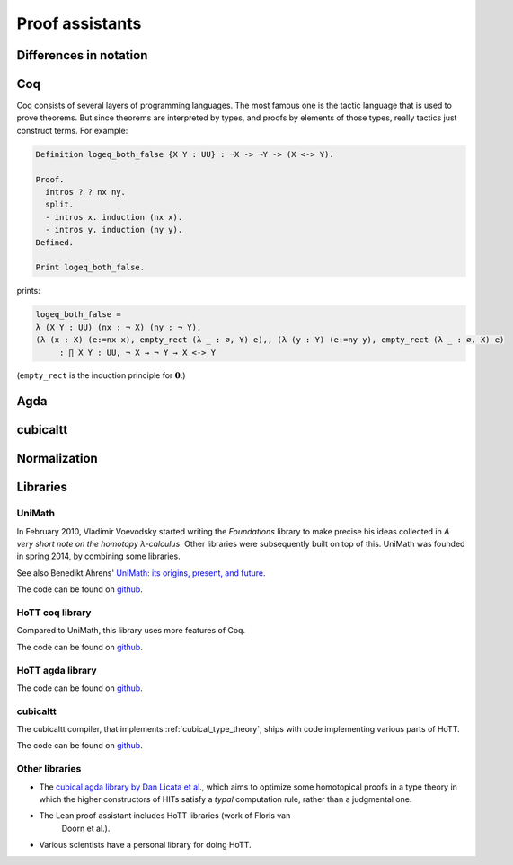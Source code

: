 Proof assistants
================

Differences in notation
---------------------------------------------

.. todo:: Notation of :math:`\Pi` and :math:`\Sigma`: `(x : X) -> A x`, `(x : X) * A x`

Coq
---

Coq consists of several layers of programming languages. The most
famous one is the tactic language that is used to prove theorems. But
since theorems are interpreted by types, and proofs by elements of
those types, really tactics just construct terms.  For example:

.. code-block:: coq

    Definition logeq_both_false {X Y : UU} : ¬X -> ¬Y -> (X <-> Y).

    Proof.
      intros ? ? nx ny.
      split.
      - intros x. induction (nx x).
      - intros y. induction (ny y).
    Defined.

    Print logeq_both_false.

prints:

.. code-block:: coq

    logeq_both_false =
    λ (X Y : UU) (nx : ¬ X) (ny : ¬ Y),
    (λ (x : X) (e:=nx x), empty_rect (λ _ : ∅, Y) e),, (λ (y : Y) (e:=ny y), empty_rect (λ _ : ∅, X) e)
         : ∏ X Y : UU, ¬ X → ¬ Y → X <-> Y

(``empty_rect`` is the induction principle for :math:`\mathbf{0}`.)

Agda
----

.. _proof_assistant_cubical:

cubicaltt
---------

.. todo::
   -  interval is abstract (as opposed to, say, an interval of reals):
      cubical set (though necessarily *not* Kan, see semantics section)
   -  earlier iteration: cubical

Normalization
-------------

.. todo::
   - minor gotcha: even if your particular flavor of hott is strongly
     normalizing (so that all terms reduce to a unique normal form),
     there are still types without decidable equality, because there
     is no map inside type theory that computes normal forms of
     arbitrary terms.  find a way to say this without hopping back and
     forth between meta-theoretical and internal statements.

.. _proof_assistants_libraries:

Libraries
---------

UniMath
^^^^^^^

In February 2010, Vladimir Voevodsky started writing the *Foundations*
library to make precise his ideas collected in *A very short note on
the homotopy λ-calculus*.  Other libraries were
subsequently built on top of this.  UniMath was founded in spring
2014, by combining some libraries.

See also Benedikt Ahrens' `UniMath: its origins, present, and future
<https://unimath.github.io/bham2017/UniMath_origins-present-future.pdf>`_.

The code can be found on `github <https://github.com/UniMath/UniMath/>`_.

HoTT coq library
^^^^^^^^^^^^^^^^^^^^

Compared to UniMath, this library uses more features of Coq.

The code can be found on `github <https://github.com/HoTT/HoTT/>`_.

HoTT agda library
^^^^^^^^^^^^^^^^^^^^

The code can be found on `github <https://github.com/HoTT/HoTT-Agda/>`_.

cubicaltt
^^^^^^^^^^^^^

The cubicaltt compiler, that implements :ref:`cubical_type_theory`,
ships with code implementing various parts of HoTT.

The code can be found on `github
<https://github.com/mortberg/cubicaltt/tree/master/examples>`_.

Other libraries
^^^^^^^^^^^^^^

- The `cubical agda library by Dan Licata et
  al. <https://github.com/dlicata335/hott-agda>`_, which aims to
  optimize some homotopical proofs in a type theory in which the
  higher constructors of HITs satisfy a *typal* computation rule,
  rather than a judgmental one.
- The Lean proof assistant includes HoTT libraries (work of Floris van
   Doorn et al.).
- Various scientists have a personal library for doing HoTT.
